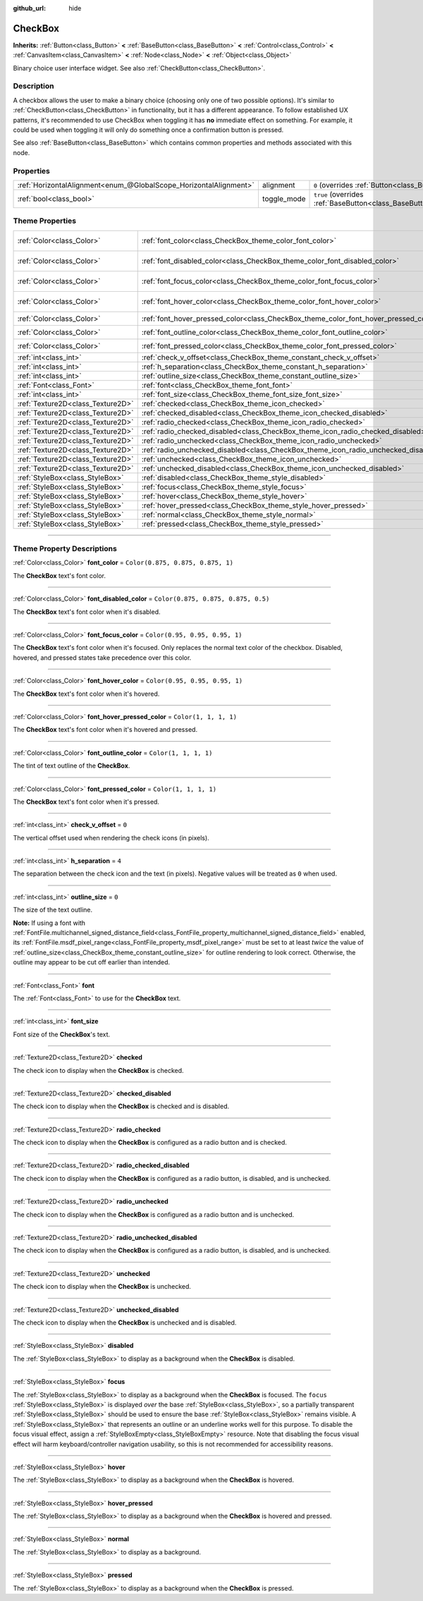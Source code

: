 :github_url: hide

.. DO NOT EDIT THIS FILE!!!
.. Generated automatically from Godot engine sources.
.. Generator: https://github.com/godotengine/godot/tree/4.0/doc/tools/make_rst.py.
.. XML source: https://github.com/godotengine/godot/tree/4.0/doc/classes/CheckBox.xml.

.. _class_CheckBox:

CheckBox
========

**Inherits:** :ref:`Button<class_Button>` **<** :ref:`BaseButton<class_BaseButton>` **<** :ref:`Control<class_Control>` **<** :ref:`CanvasItem<class_CanvasItem>` **<** :ref:`Node<class_Node>` **<** :ref:`Object<class_Object>`

Binary choice user interface widget. See also :ref:`CheckButton<class_CheckButton>`.

.. rst-class:: classref-introduction-group

Description
-----------

A checkbox allows the user to make a binary choice (choosing only one of two possible options). It's similar to :ref:`CheckButton<class_CheckButton>` in functionality, but it has a different appearance. To follow established UX patterns, it's recommended to use CheckBox when toggling it has **no** immediate effect on something. For example, it could be used when toggling it will only do something once a confirmation button is pressed.

See also :ref:`BaseButton<class_BaseButton>` which contains common properties and methods associated with this node.

.. rst-class:: classref-reftable-group

Properties
----------

.. table::
   :widths: auto

   +-------------------------------------------------------------------+-------------+-------------------------------------------------------------------------------+
   | :ref:`HorizontalAlignment<enum_@GlobalScope_HorizontalAlignment>` | alignment   | ``0`` (overrides :ref:`Button<class_Button_property_alignment>`)              |
   +-------------------------------------------------------------------+-------------+-------------------------------------------------------------------------------+
   | :ref:`bool<class_bool>`                                           | toggle_mode | ``true`` (overrides :ref:`BaseButton<class_BaseButton_property_toggle_mode>`) |
   +-------------------------------------------------------------------+-------------+-------------------------------------------------------------------------------+

.. rst-class:: classref-reftable-group

Theme Properties
----------------

.. table::
   :widths: auto

   +-----------------------------------+--------------------------------------------------------------------------------------+-------------------------------------+
   | :ref:`Color<class_Color>`         | :ref:`font_color<class_CheckBox_theme_color_font_color>`                             | ``Color(0.875, 0.875, 0.875, 1)``   |
   +-----------------------------------+--------------------------------------------------------------------------------------+-------------------------------------+
   | :ref:`Color<class_Color>`         | :ref:`font_disabled_color<class_CheckBox_theme_color_font_disabled_color>`           | ``Color(0.875, 0.875, 0.875, 0.5)`` |
   +-----------------------------------+--------------------------------------------------------------------------------------+-------------------------------------+
   | :ref:`Color<class_Color>`         | :ref:`font_focus_color<class_CheckBox_theme_color_font_focus_color>`                 | ``Color(0.95, 0.95, 0.95, 1)``      |
   +-----------------------------------+--------------------------------------------------------------------------------------+-------------------------------------+
   | :ref:`Color<class_Color>`         | :ref:`font_hover_color<class_CheckBox_theme_color_font_hover_color>`                 | ``Color(0.95, 0.95, 0.95, 1)``      |
   +-----------------------------------+--------------------------------------------------------------------------------------+-------------------------------------+
   | :ref:`Color<class_Color>`         | :ref:`font_hover_pressed_color<class_CheckBox_theme_color_font_hover_pressed_color>` | ``Color(1, 1, 1, 1)``               |
   +-----------------------------------+--------------------------------------------------------------------------------------+-------------------------------------+
   | :ref:`Color<class_Color>`         | :ref:`font_outline_color<class_CheckBox_theme_color_font_outline_color>`             | ``Color(1, 1, 1, 1)``               |
   +-----------------------------------+--------------------------------------------------------------------------------------+-------------------------------------+
   | :ref:`Color<class_Color>`         | :ref:`font_pressed_color<class_CheckBox_theme_color_font_pressed_color>`             | ``Color(1, 1, 1, 1)``               |
   +-----------------------------------+--------------------------------------------------------------------------------------+-------------------------------------+
   | :ref:`int<class_int>`             | :ref:`check_v_offset<class_CheckBox_theme_constant_check_v_offset>`                  | ``0``                               |
   +-----------------------------------+--------------------------------------------------------------------------------------+-------------------------------------+
   | :ref:`int<class_int>`             | :ref:`h_separation<class_CheckBox_theme_constant_h_separation>`                      | ``4``                               |
   +-----------------------------------+--------------------------------------------------------------------------------------+-------------------------------------+
   | :ref:`int<class_int>`             | :ref:`outline_size<class_CheckBox_theme_constant_outline_size>`                      | ``0``                               |
   +-----------------------------------+--------------------------------------------------------------------------------------+-------------------------------------+
   | :ref:`Font<class_Font>`           | :ref:`font<class_CheckBox_theme_font_font>`                                          |                                     |
   +-----------------------------------+--------------------------------------------------------------------------------------+-------------------------------------+
   | :ref:`int<class_int>`             | :ref:`font_size<class_CheckBox_theme_font_size_font_size>`                           |                                     |
   +-----------------------------------+--------------------------------------------------------------------------------------+-------------------------------------+
   | :ref:`Texture2D<class_Texture2D>` | :ref:`checked<class_CheckBox_theme_icon_checked>`                                    |                                     |
   +-----------------------------------+--------------------------------------------------------------------------------------+-------------------------------------+
   | :ref:`Texture2D<class_Texture2D>` | :ref:`checked_disabled<class_CheckBox_theme_icon_checked_disabled>`                  |                                     |
   +-----------------------------------+--------------------------------------------------------------------------------------+-------------------------------------+
   | :ref:`Texture2D<class_Texture2D>` | :ref:`radio_checked<class_CheckBox_theme_icon_radio_checked>`                        |                                     |
   +-----------------------------------+--------------------------------------------------------------------------------------+-------------------------------------+
   | :ref:`Texture2D<class_Texture2D>` | :ref:`radio_checked_disabled<class_CheckBox_theme_icon_radio_checked_disabled>`      |                                     |
   +-----------------------------------+--------------------------------------------------------------------------------------+-------------------------------------+
   | :ref:`Texture2D<class_Texture2D>` | :ref:`radio_unchecked<class_CheckBox_theme_icon_radio_unchecked>`                    |                                     |
   +-----------------------------------+--------------------------------------------------------------------------------------+-------------------------------------+
   | :ref:`Texture2D<class_Texture2D>` | :ref:`radio_unchecked_disabled<class_CheckBox_theme_icon_radio_unchecked_disabled>`  |                                     |
   +-----------------------------------+--------------------------------------------------------------------------------------+-------------------------------------+
   | :ref:`Texture2D<class_Texture2D>` | :ref:`unchecked<class_CheckBox_theme_icon_unchecked>`                                |                                     |
   +-----------------------------------+--------------------------------------------------------------------------------------+-------------------------------------+
   | :ref:`Texture2D<class_Texture2D>` | :ref:`unchecked_disabled<class_CheckBox_theme_icon_unchecked_disabled>`              |                                     |
   +-----------------------------------+--------------------------------------------------------------------------------------+-------------------------------------+
   | :ref:`StyleBox<class_StyleBox>`   | :ref:`disabled<class_CheckBox_theme_style_disabled>`                                 |                                     |
   +-----------------------------------+--------------------------------------------------------------------------------------+-------------------------------------+
   | :ref:`StyleBox<class_StyleBox>`   | :ref:`focus<class_CheckBox_theme_style_focus>`                                       |                                     |
   +-----------------------------------+--------------------------------------------------------------------------------------+-------------------------------------+
   | :ref:`StyleBox<class_StyleBox>`   | :ref:`hover<class_CheckBox_theme_style_hover>`                                       |                                     |
   +-----------------------------------+--------------------------------------------------------------------------------------+-------------------------------------+
   | :ref:`StyleBox<class_StyleBox>`   | :ref:`hover_pressed<class_CheckBox_theme_style_hover_pressed>`                       |                                     |
   +-----------------------------------+--------------------------------------------------------------------------------------+-------------------------------------+
   | :ref:`StyleBox<class_StyleBox>`   | :ref:`normal<class_CheckBox_theme_style_normal>`                                     |                                     |
   +-----------------------------------+--------------------------------------------------------------------------------------+-------------------------------------+
   | :ref:`StyleBox<class_StyleBox>`   | :ref:`pressed<class_CheckBox_theme_style_pressed>`                                   |                                     |
   +-----------------------------------+--------------------------------------------------------------------------------------+-------------------------------------+

.. rst-class:: classref-section-separator

----

.. rst-class:: classref-descriptions-group

Theme Property Descriptions
---------------------------

.. _class_CheckBox_theme_color_font_color:

.. rst-class:: classref-themeproperty

:ref:`Color<class_Color>` **font_color** = ``Color(0.875, 0.875, 0.875, 1)``

The **CheckBox** text's font color.

.. rst-class:: classref-item-separator

----

.. _class_CheckBox_theme_color_font_disabled_color:

.. rst-class:: classref-themeproperty

:ref:`Color<class_Color>` **font_disabled_color** = ``Color(0.875, 0.875, 0.875, 0.5)``

The **CheckBox** text's font color when it's disabled.

.. rst-class:: classref-item-separator

----

.. _class_CheckBox_theme_color_font_focus_color:

.. rst-class:: classref-themeproperty

:ref:`Color<class_Color>` **font_focus_color** = ``Color(0.95, 0.95, 0.95, 1)``

The **CheckBox** text's font color when it's focused. Only replaces the normal text color of the checkbox. Disabled, hovered, and pressed states take precedence over this color.

.. rst-class:: classref-item-separator

----

.. _class_CheckBox_theme_color_font_hover_color:

.. rst-class:: classref-themeproperty

:ref:`Color<class_Color>` **font_hover_color** = ``Color(0.95, 0.95, 0.95, 1)``

The **CheckBox** text's font color when it's hovered.

.. rst-class:: classref-item-separator

----

.. _class_CheckBox_theme_color_font_hover_pressed_color:

.. rst-class:: classref-themeproperty

:ref:`Color<class_Color>` **font_hover_pressed_color** = ``Color(1, 1, 1, 1)``

The **CheckBox** text's font color when it's hovered and pressed.

.. rst-class:: classref-item-separator

----

.. _class_CheckBox_theme_color_font_outline_color:

.. rst-class:: classref-themeproperty

:ref:`Color<class_Color>` **font_outline_color** = ``Color(1, 1, 1, 1)``

The tint of text outline of the **CheckBox**.

.. rst-class:: classref-item-separator

----

.. _class_CheckBox_theme_color_font_pressed_color:

.. rst-class:: classref-themeproperty

:ref:`Color<class_Color>` **font_pressed_color** = ``Color(1, 1, 1, 1)``

The **CheckBox** text's font color when it's pressed.

.. rst-class:: classref-item-separator

----

.. _class_CheckBox_theme_constant_check_v_offset:

.. rst-class:: classref-themeproperty

:ref:`int<class_int>` **check_v_offset** = ``0``

The vertical offset used when rendering the check icons (in pixels).

.. rst-class:: classref-item-separator

----

.. _class_CheckBox_theme_constant_h_separation:

.. rst-class:: classref-themeproperty

:ref:`int<class_int>` **h_separation** = ``4``

The separation between the check icon and the text (in pixels). Negative values will be treated as ``0`` when used.

.. rst-class:: classref-item-separator

----

.. _class_CheckBox_theme_constant_outline_size:

.. rst-class:: classref-themeproperty

:ref:`int<class_int>` **outline_size** = ``0``

The size of the text outline.

\ **Note:** If using a font with :ref:`FontFile.multichannel_signed_distance_field<class_FontFile_property_multichannel_signed_distance_field>` enabled, its :ref:`FontFile.msdf_pixel_range<class_FontFile_property_msdf_pixel_range>` must be set to at least *twice* the value of :ref:`outline_size<class_CheckBox_theme_constant_outline_size>` for outline rendering to look correct. Otherwise, the outline may appear to be cut off earlier than intended.

.. rst-class:: classref-item-separator

----

.. _class_CheckBox_theme_font_font:

.. rst-class:: classref-themeproperty

:ref:`Font<class_Font>` **font**

The :ref:`Font<class_Font>` to use for the **CheckBox** text.

.. rst-class:: classref-item-separator

----

.. _class_CheckBox_theme_font_size_font_size:

.. rst-class:: classref-themeproperty

:ref:`int<class_int>` **font_size**

Font size of the **CheckBox**'s text.

.. rst-class:: classref-item-separator

----

.. _class_CheckBox_theme_icon_checked:

.. rst-class:: classref-themeproperty

:ref:`Texture2D<class_Texture2D>` **checked**

The check icon to display when the **CheckBox** is checked.

.. rst-class:: classref-item-separator

----

.. _class_CheckBox_theme_icon_checked_disabled:

.. rst-class:: classref-themeproperty

:ref:`Texture2D<class_Texture2D>` **checked_disabled**

The check icon to display when the **CheckBox** is checked and is disabled.

.. rst-class:: classref-item-separator

----

.. _class_CheckBox_theme_icon_radio_checked:

.. rst-class:: classref-themeproperty

:ref:`Texture2D<class_Texture2D>` **radio_checked**

The check icon to display when the **CheckBox** is configured as a radio button and is checked.

.. rst-class:: classref-item-separator

----

.. _class_CheckBox_theme_icon_radio_checked_disabled:

.. rst-class:: classref-themeproperty

:ref:`Texture2D<class_Texture2D>` **radio_checked_disabled**

The check icon to display when the **CheckBox** is configured as a radio button, is disabled, and is unchecked.

.. rst-class:: classref-item-separator

----

.. _class_CheckBox_theme_icon_radio_unchecked:

.. rst-class:: classref-themeproperty

:ref:`Texture2D<class_Texture2D>` **radio_unchecked**

The check icon to display when the **CheckBox** is configured as a radio button and is unchecked.

.. rst-class:: classref-item-separator

----

.. _class_CheckBox_theme_icon_radio_unchecked_disabled:

.. rst-class:: classref-themeproperty

:ref:`Texture2D<class_Texture2D>` **radio_unchecked_disabled**

The check icon to display when the **CheckBox** is configured as a radio button, is disabled, and is unchecked.

.. rst-class:: classref-item-separator

----

.. _class_CheckBox_theme_icon_unchecked:

.. rst-class:: classref-themeproperty

:ref:`Texture2D<class_Texture2D>` **unchecked**

The check icon to display when the **CheckBox** is unchecked.

.. rst-class:: classref-item-separator

----

.. _class_CheckBox_theme_icon_unchecked_disabled:

.. rst-class:: classref-themeproperty

:ref:`Texture2D<class_Texture2D>` **unchecked_disabled**

The check icon to display when the **CheckBox** is unchecked and is disabled.

.. rst-class:: classref-item-separator

----

.. _class_CheckBox_theme_style_disabled:

.. rst-class:: classref-themeproperty

:ref:`StyleBox<class_StyleBox>` **disabled**

The :ref:`StyleBox<class_StyleBox>` to display as a background when the **CheckBox** is disabled.

.. rst-class:: classref-item-separator

----

.. _class_CheckBox_theme_style_focus:

.. rst-class:: classref-themeproperty

:ref:`StyleBox<class_StyleBox>` **focus**

The :ref:`StyleBox<class_StyleBox>` to display as a background when the **CheckBox** is focused. The ``focus`` :ref:`StyleBox<class_StyleBox>` is displayed *over* the base :ref:`StyleBox<class_StyleBox>`, so a partially transparent :ref:`StyleBox<class_StyleBox>` should be used to ensure the base :ref:`StyleBox<class_StyleBox>` remains visible. A :ref:`StyleBox<class_StyleBox>` that represents an outline or an underline works well for this purpose. To disable the focus visual effect, assign a :ref:`StyleBoxEmpty<class_StyleBoxEmpty>` resource. Note that disabling the focus visual effect will harm keyboard/controller navigation usability, so this is not recommended for accessibility reasons.

.. rst-class:: classref-item-separator

----

.. _class_CheckBox_theme_style_hover:

.. rst-class:: classref-themeproperty

:ref:`StyleBox<class_StyleBox>` **hover**

The :ref:`StyleBox<class_StyleBox>` to display as a background when the **CheckBox** is hovered.

.. rst-class:: classref-item-separator

----

.. _class_CheckBox_theme_style_hover_pressed:

.. rst-class:: classref-themeproperty

:ref:`StyleBox<class_StyleBox>` **hover_pressed**

The :ref:`StyleBox<class_StyleBox>` to display as a background when the **CheckBox** is hovered and pressed.

.. rst-class:: classref-item-separator

----

.. _class_CheckBox_theme_style_normal:

.. rst-class:: classref-themeproperty

:ref:`StyleBox<class_StyleBox>` **normal**

The :ref:`StyleBox<class_StyleBox>` to display as a background.

.. rst-class:: classref-item-separator

----

.. _class_CheckBox_theme_style_pressed:

.. rst-class:: classref-themeproperty

:ref:`StyleBox<class_StyleBox>` **pressed**

The :ref:`StyleBox<class_StyleBox>` to display as a background when the **CheckBox** is pressed.

.. |virtual| replace:: :abbr:`virtual (This method should typically be overridden by the user to have any effect.)`
.. |const| replace:: :abbr:`const (This method has no side effects. It doesn't modify any of the instance's member variables.)`
.. |vararg| replace:: :abbr:`vararg (This method accepts any number of arguments after the ones described here.)`
.. |constructor| replace:: :abbr:`constructor (This method is used to construct a type.)`
.. |static| replace:: :abbr:`static (This method doesn't need an instance to be called, so it can be called directly using the class name.)`
.. |operator| replace:: :abbr:`operator (This method describes a valid operator to use with this type as left-hand operand.)`
